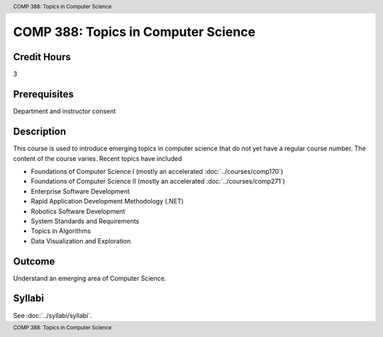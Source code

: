 .. header:: COMP 388: Topics in Computer Science
.. footer:: COMP 388: Topics in Computer Science


.. index::
    Topics in Computer Science
    Topics
    Computer Science
    COMP 388

####################################
COMP 388: Topics in Computer Science
####################################

Credit Hours
-----------------------

3

Prerequisites
------------------------------

Department and instructor consent

Description
--------------------

This course is used to introduce emerging topics in computer science that do not yet have a regular course number. The content of the course varies. Recent topics have included

-  Foundations of Computer Science I (mostly an accelerated :doc:`../courses/comp170`)
-  Foundations of Computer Science II (mostly an accelerated :doc:`../courses/comp271`)
-  Enterprise Software Development
-  Rapid Application Development Methodology (.NET)
-  Robotics Software Development
-  System Standards and Requirements
-  Topics in Algorithms
-  Data Visualization and Exploration

Outcome
-------------

Understand an emerging area of Computer Science.

Syllabi
----------------------

See :doc:`../syllabi/syllabi`.
